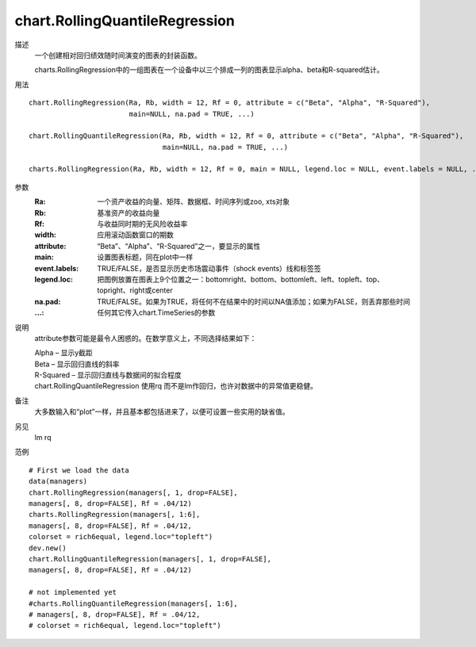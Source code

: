 chart.RollingQuantileRegression
===============================

描述
    一个创建相对回归绩效随时间演变的图表的封装函数。

    charts.RollingRegression中的一组图表在一个设备中以三个排成一列的图表显示alpha、beta和R-squared估计。

用法
::

    chart.RollingRegression(Ra, Rb, width = 12, Rf = 0, attribute = c("Beta", "Alpha", "R-Squared"),
                            main=NULL, na.pad = TRUE, ...)

    chart.RollingQuantileRegression(Ra, Rb, width = 12, Rf = 0, attribute = c("Beta", "Alpha", "R-Squared"),
                                    main=NULL, na.pad = TRUE, ...)

    charts.RollingRegression(Ra, Rb, width = 12, Rf = 0, main = NULL, legend.loc = NULL, event.labels = NULL, ...)

参数
    :Ra: 一个资产收益的向量、矩阵、数据框、时间序列或zoo, xts对象
    :Rb: 基准资产的收益向量
    :Rf: 与收益同时期的无风险收益率
    :width: 应用滚动函数窗口的期数
    :attribute: “Beta”、“Alpha”、“R-Squared”之一，要显示的属性
    :main: 设置图表标题，同在plot中一样
    :event.labels: TRUE/FALSE，是否显示历史市场震动事件（shock events）线和标签签
    :legend.loc: 把图例放置在图表上9个位置之一：bottomright、bottom、bottomleft、left、topleft、top、topright、right或center
    :na.pad: TRUE/FALSE。如果为TRUE，将任何不在结果中的时间以NA值添加；如果为FALSE，则丢弃那些时间
    :...: 任何其它传入chart.TimeSeries的参数

说明
    attribute参数可能是最令人困惑的。在数学意义上，不同选择结果如下：

    | Alpha – 显示y截距
    | Beta – 显示回归直线的斜率
    | R-Squared – 显示回归直线与数据间的拟合程度
    | chart.RollingQuantileRegression 使用rq 而不是lm作回归，也许对数据中的异常值更稳健。

备注
    大多数输入和“plot”一样，并且基本都包括进来了，以便可设置一些实用的缺省值。

另见
    lm rq

范例
::

    # First we load the data
    data(managers)
    chart.RollingRegression(managers[, 1, drop=FALSE],
    managers[, 8, drop=FALSE], Rf = .04/12)
    charts.RollingRegression(managers[, 1:6],
    managers[, 8, drop=FALSE], Rf = .04/12,
    colorset = rich6equal, legend.loc="topleft")
    dev.new()
    chart.RollingQuantileRegression(managers[, 1, drop=FALSE],
    managers[, 8, drop=FALSE], Rf = .04/12)

    # not implemented yet
    #charts.RollingQuantileRegression(managers[, 1:6],
    # managers[, 8, drop=FALSE], Rf = .04/12,
    # colorset = rich6equal, legend.loc="topleft")

